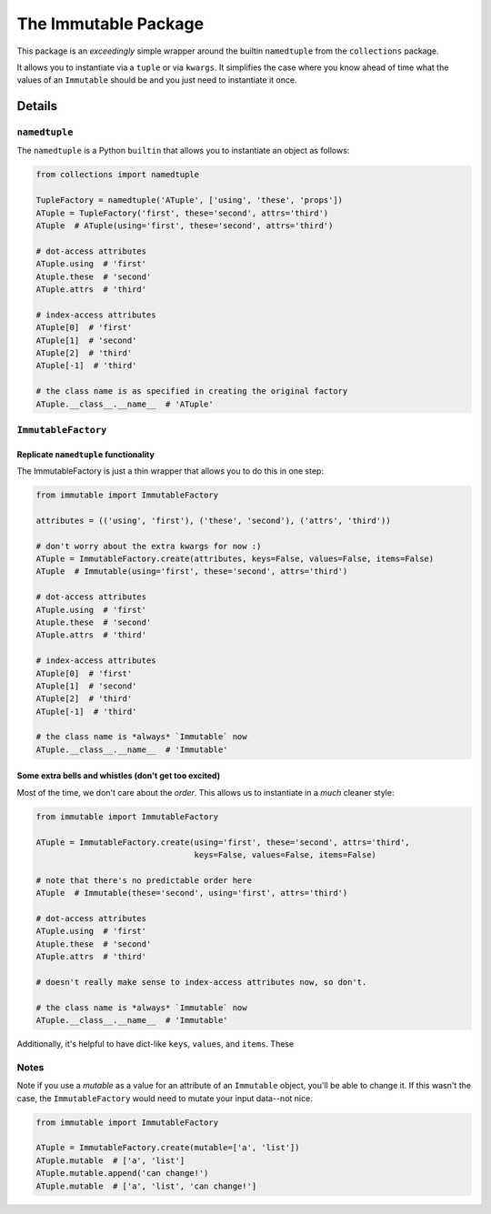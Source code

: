 The Immutable Package
=====================

This package is an *exceedingly* simple wrapper around the builtin
``namedtuple`` from the ``collections`` package.

It allows you to instantiate via a ``tuple`` or via ``kwargs``. It
simplifies the case where you know ahead of time what the values of an
``Immutable`` should be and you just need to instantiate it once.

Details
-------

``namedtuple``
~~~~~~~~~~~~~~

The ``namedtuple`` is a Python ``builtin`` that allows you to
instantiate an object as follows:

.. code:: python

    from collections import namedtuple

    TupleFactory = namedtuple('ATuple', ['using', 'these', 'props'])
    ATuple = TupleFactory('first', these='second', attrs='third')
    ATuple  # ATuple(using='first', these='second', attrs='third')

    # dot-access attributes
    ATuple.using  # 'first'
    Atuple.these  # 'second'
    ATuple.attrs  # 'third'

    # index-access attributes
    ATuple[0]  # 'first'
    ATuple[1]  # 'second'
    ATuple[2]  # 'third'
    ATuple[-1]  # 'third'

    # the class name is as specified in creating the original factory
    ATuple.__class__.__name__  # 'ATuple'

``ImmutableFactory``
~~~~~~~~~~~~~~~~~~~~

Replicate ``namedtuple`` functionality
^^^^^^^^^^^^^^^^^^^^^^^^^^^^^^^^^^^^^^

The ImmutableFactory is just a thin wrapper that allows you to do this
in one step:

.. code:: python

    from immutable import ImmutableFactory

    attributes = (('using', 'first'), ('these', 'second'), ('attrs', 'third'))

    # don't worry about the extra kwargs for now :)
    ATuple = ImmutableFactory.create(attributes, keys=False, values=False, items=False)
    ATuple  # Immutable(using='first', these='second', attrs='third')

    # dot-access attributes
    ATuple.using  # 'first'
    Atuple.these  # 'second'
    ATuple.attrs  # 'third'

    # index-access attributes
    ATuple[0]  # 'first'
    ATuple[1]  # 'second'
    ATuple[2]  # 'third'
    ATuple[-1]  # 'third'

    # the class name is *always* `Immutable` now
    ATuple.__class__.__name__  # 'Immutable'

Some extra bells and whistles (don't get too excited)
^^^^^^^^^^^^^^^^^^^^^^^^^^^^^^^^^^^^^^^^^^^^^^^^^^^^^

Most of the time, we don't care about the *order*. This allows us to
instantiate in a *much* cleaner style:

.. code:: python

    from immutable import ImmutableFactory

    ATuple = ImmutableFactory.create(using='first', these='second', attrs='third',
                                     keys=False, values=False, items=False)

    # note that there's no predictable order here
    ATuple  # Immutable(these='second', using='first', attrs='third')

    # dot-access attributes
    ATuple.using  # 'first'
    Atuple.these  # 'second'
    ATuple.attrs  # 'third'

    # doesn't really make sense to index-access attributes now, so don't.

    # the class name is *always* `Immutable` now
    ATuple.__class__.__name__  # 'Immutable'

Additionally, it's helpful to have dict-like ``keys``, ``values``, and
``items``. These

Notes
~~~~~

Note if you use a *mutable* as a value for an attribute of an
``Immutable`` object, you'll be able to change it. If this wasn't the
case, the ``ImmutableFactory`` would need to mutate your input data--not
nice.

.. code:: python

    from immutable import ImmutableFactory

    ATuple = ImmutableFactory.create(mutable=['a', 'list'])
    ATuple.mutable  # ['a', 'list']
    ATuple.mutable.append('can change!')
    ATuple.mutable  # ['a', 'list', 'can change!']

